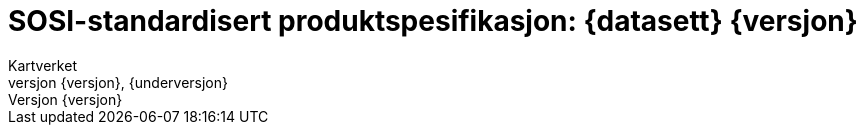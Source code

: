 :toc: left
:toc-title: Innholdsfortegnelse
:toclevels: 4
:sectnums:
:sectnumlevels: 4
:figure-caption: Figur
:table-caption: Tabell
:section-refsig: Kapittel
:version-label: Versjon
:doctype: book
:encoding: utf-8
:lang: nb
:appendix-caption: Vedlegg
:pdf-page-size: A4
ifdef::backend-pdf[:toc: macro]
:chapter-label! :
:skjemabase-url: https://skjema.geonorge.no/SOSI/produktspesifikasjon/
:prodspekbase-url: https://sosi.geonorge.no/produktspesifikasjoner
:umlbase-url: https://sosi.geonorge.no/uml-modeller/sosi-del-3-produktspesifikasjoner/
:fkbGenerellDel-url: https://sosi.geonorge.no/Standarder/FKB_generell_del
:skjema-url: {skjemabase-url}{kortnavn}/{skjemaversjon}
:uml-url: https://sosi.geonorge.no/uml-modeller/sosi-del-3-produktspesifikasjoner/NVDB_Vegnett_Pluss/1.0/



= SOSI-standardisert produktspesifikasjon: {datasett} {versjon}
Kartverket
{versjon}, {underversjon}

****

ifeval::[{dokumentstatus} == 2]

WARNING: *Høringsversjon!* 

*Publisert*: {publisert} 

endif::[]


ifeval::[{dokumentstatus} == 3]

WARNING: *Utgått versjon!* Dokumentet er erstattet av  

*Publisert*: {publisert} 

endif::[]

ifeval::[{dokumentstatus} == 4]

*Status* : Ferdig dokument til godkjenning hos Standardiseringskomiteen for Geomatikk 

*Publisert*: {publisert} 

endif::[]

ifeval::[{dokumentstatus} == 1]

*Publisert*: {publisert} +
*Denne versjonen finnes på*: {prodspekbase-url}/NVDB_Vegnett_Pluss/{versjon} +
- {uml-url}[HTML-visning av UML-modellen] +
*Nyeste versjon finnes på*: {prodspekbase-url}/NVDB_Vegnett_Pluss +

Vedtatt som standard av Standardiseringskomiteen for Geomatikk 

endif::[]

****

toc::[]